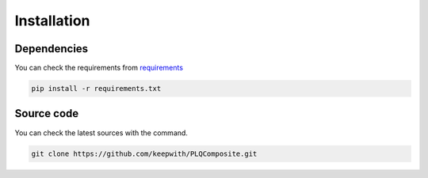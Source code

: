 Installation
============

Dependencies
------------

You can check the requirements from `requirements <./requirements.txt>`_

.. code:: bash

  pip install -r requirements.txt


Source code
-----------

You can check the latest sources with the command.

.. code:: bash

	git clone https://github.com/keepwith/PLQComposite.git